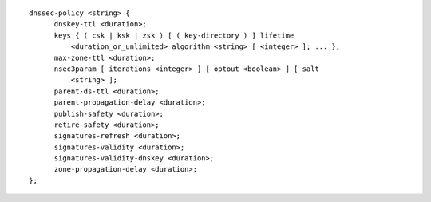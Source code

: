 ::

  dnssec-policy <string> {
  	dnskey-ttl <duration>;
  	keys { ( csk | ksk | zsk ) [ ( key-directory ) ] lifetime
  	    <duration_or_unlimited> algorithm <string> [ <integer> ]; ... };
  	max-zone-ttl <duration>;
  	nsec3param [ iterations <integer> ] [ optout <boolean> ] [ salt
  	    <string> ];
  	parent-ds-ttl <duration>;
  	parent-propagation-delay <duration>;
  	publish-safety <duration>;
  	retire-safety <duration>;
  	signatures-refresh <duration>;
  	signatures-validity <duration>;
  	signatures-validity-dnskey <duration>;
  	zone-propagation-delay <duration>;
  };
